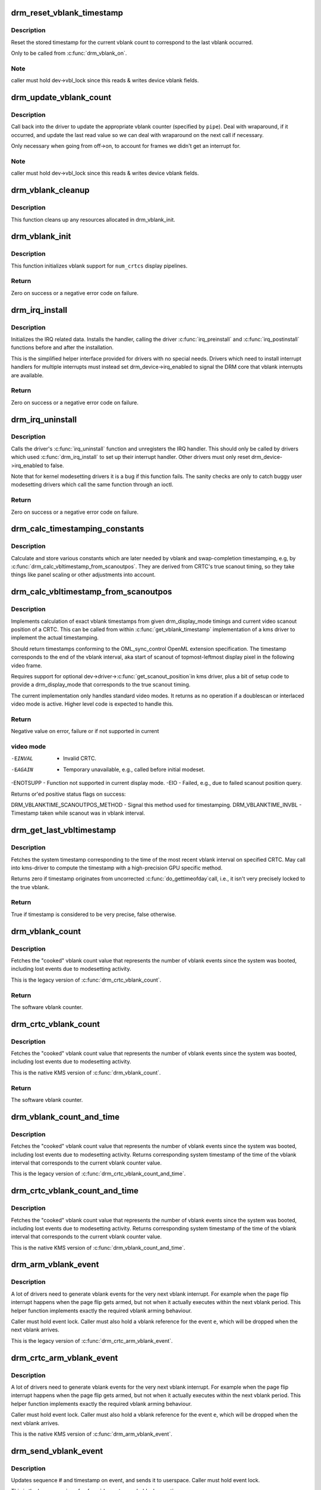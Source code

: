 .. -*- coding: utf-8; mode: rst -*-
.. src-file: drivers/gpu/drm/drm_irq.c

.. _`drm_reset_vblank_timestamp`:

drm_reset_vblank_timestamp
==========================

.. c:function:: void drm_reset_vblank_timestamp(struct drm_device *dev, unsigned int pipe)

    reset the last timestamp to the last vblank

    :param struct drm_device \*dev:
        DRM device

    :param unsigned int pipe:
        index of CRTC for which to reset the timestamp

.. _`drm_reset_vblank_timestamp.description`:

Description
-----------

Reset the stored timestamp for the current vblank count to correspond
to the last vblank occurred.

Only to be called from \ :c:func:`drm_vblank_on`\ .

.. _`drm_reset_vblank_timestamp.note`:

Note
----

caller must hold dev->vbl_lock since this reads & writes
device vblank fields.

.. _`drm_update_vblank_count`:

drm_update_vblank_count
=======================

.. c:function:: void drm_update_vblank_count(struct drm_device *dev, unsigned int pipe, unsigned long flags)

    update the master vblank counter

    :param struct drm_device \*dev:
        DRM device

    :param unsigned int pipe:
        counter to update

    :param unsigned long flags:
        *undescribed*

.. _`drm_update_vblank_count.description`:

Description
-----------

Call back into the driver to update the appropriate vblank counter
(specified by \ ``pipe``\ ).  Deal with wraparound, if it occurred, and
update the last read value so we can deal with wraparound on the next
call if necessary.

Only necessary when going from off->on, to account for frames we
didn't get an interrupt for.

.. _`drm_update_vblank_count.note`:

Note
----

caller must hold dev->vbl_lock since this reads & writes
device vblank fields.

.. _`drm_vblank_cleanup`:

drm_vblank_cleanup
==================

.. c:function:: void drm_vblank_cleanup(struct drm_device *dev)

    cleanup vblank support

    :param struct drm_device \*dev:
        DRM device

.. _`drm_vblank_cleanup.description`:

Description
-----------

This function cleans up any resources allocated in drm_vblank_init.

.. _`drm_vblank_init`:

drm_vblank_init
===============

.. c:function:: int drm_vblank_init(struct drm_device *dev, unsigned int num_crtcs)

    initialize vblank support

    :param struct drm_device \*dev:
        DRM device

    :param unsigned int num_crtcs:
        number of CRTCs supported by \ ``dev``\ 

.. _`drm_vblank_init.description`:

Description
-----------

This function initializes vblank support for \ ``num_crtcs``\  display pipelines.

.. _`drm_vblank_init.return`:

Return
------

Zero on success or a negative error code on failure.

.. _`drm_irq_install`:

drm_irq_install
===============

.. c:function:: int drm_irq_install(struct drm_device *dev, int irq)

    install IRQ handler

    :param struct drm_device \*dev:
        DRM device

    :param int irq:
        IRQ number to install the handler for

.. _`drm_irq_install.description`:

Description
-----------

Initializes the IRQ related data. Installs the handler, calling the driver
\ :c:func:`irq_preinstall`\  and \ :c:func:`irq_postinstall`\  functions before and after the
installation.

This is the simplified helper interface provided for drivers with no special
needs. Drivers which need to install interrupt handlers for multiple
interrupts must instead set drm_device->irq_enabled to signal the DRM core
that vblank interrupts are available.

.. _`drm_irq_install.return`:

Return
------

Zero on success or a negative error code on failure.

.. _`drm_irq_uninstall`:

drm_irq_uninstall
=================

.. c:function:: int drm_irq_uninstall(struct drm_device *dev)

    uninstall the IRQ handler

    :param struct drm_device \*dev:
        DRM device

.. _`drm_irq_uninstall.description`:

Description
-----------

Calls the driver's \ :c:func:`irq_uninstall`\  function and unregisters the IRQ handler.
This should only be called by drivers which used \ :c:func:`drm_irq_install`\  to set up
their interrupt handler. Other drivers must only reset
drm_device->irq_enabled to false.

Note that for kernel modesetting drivers it is a bug if this function fails.
The sanity checks are only to catch buggy user modesetting drivers which call
the same function through an ioctl.

.. _`drm_irq_uninstall.return`:

Return
------

Zero on success or a negative error code on failure.

.. _`drm_calc_timestamping_constants`:

drm_calc_timestamping_constants
===============================

.. c:function:: void drm_calc_timestamping_constants(struct drm_crtc *crtc, const struct drm_display_mode *mode)

    calculate vblank timestamp constants

    :param struct drm_crtc \*crtc:
        drm_crtc whose timestamp constants should be updated.

    :param const struct drm_display_mode \*mode:
        display mode containing the scanout timings

.. _`drm_calc_timestamping_constants.description`:

Description
-----------

Calculate and store various constants which are later
needed by vblank and swap-completion timestamping, e.g,
by \ :c:func:`drm_calc_vbltimestamp_from_scanoutpos`\ . They are
derived from CRTC's true scanout timing, so they take
things like panel scaling or other adjustments into account.

.. _`drm_calc_vbltimestamp_from_scanoutpos`:

drm_calc_vbltimestamp_from_scanoutpos
=====================================

.. c:function:: int drm_calc_vbltimestamp_from_scanoutpos(struct drm_device *dev, unsigned int pipe, int *max_error, struct timeval *vblank_time, unsigned flags, const struct drm_display_mode *mode)

    precise vblank timestamp helper

    :param struct drm_device \*dev:
        DRM device

    :param unsigned int pipe:
        index of CRTC whose vblank timestamp to retrieve

    :param int \*max_error:
        Desired maximum allowable error in timestamps (nanosecs)
        On return contains true maximum error of timestamp

    :param struct timeval \*vblank_time:
        Pointer to struct timeval which should receive the timestamp

    :param unsigned flags:
        Flags to pass to driver:
        0 = Default,
        DRM_CALLED_FROM_VBLIRQ = If function is called from vbl IRQ handler

    :param const struct drm_display_mode \*mode:
        mode which defines the scanout timings

.. _`drm_calc_vbltimestamp_from_scanoutpos.description`:

Description
-----------

Implements calculation of exact vblank timestamps from given drm_display_mode
timings and current video scanout position of a CRTC. This can be called from
within \ :c:func:`get_vblank_timestamp`\  implementation of a kms driver to implement the
actual timestamping.

Should return timestamps conforming to the OML_sync_control OpenML
extension specification. The timestamp corresponds to the end of
the vblank interval, aka start of scanout of topmost-leftmost display
pixel in the following video frame.

Requires support for optional dev->driver->\ :c:func:`get_scanout_position`\ 
in kms driver, plus a bit of setup code to provide a drm_display_mode
that corresponds to the true scanout timing.

The current implementation only handles standard video modes. It
returns as no operation if a doublescan or interlaced video mode is
active. Higher level code is expected to handle this.

.. _`drm_calc_vbltimestamp_from_scanoutpos.return`:

Return
------

Negative value on error, failure or if not supported in current

.. _`drm_calc_vbltimestamp_from_scanoutpos.video-mode`:

video mode
----------


-EINVAL   - Invalid CRTC.
-EAGAIN   - Temporary unavailable, e.g., called before initial modeset.
-ENOTSUPP - Function not supported in current display mode.
-EIO      - Failed, e.g., due to failed scanout position query.

Returns or'ed positive status flags on success:

DRM_VBLANKTIME_SCANOUTPOS_METHOD - Signal this method used for timestamping.
DRM_VBLANKTIME_INVBL - Timestamp taken while scanout was in vblank interval.

.. _`drm_get_last_vbltimestamp`:

drm_get_last_vbltimestamp
=========================

.. c:function:: bool drm_get_last_vbltimestamp(struct drm_device *dev, unsigned int pipe, struct timeval *tvblank, unsigned flags)

    retrieve raw timestamp for the most recent vblank interval

    :param struct drm_device \*dev:
        DRM device

    :param unsigned int pipe:
        index of CRTC whose vblank timestamp to retrieve

    :param struct timeval \*tvblank:
        Pointer to target struct timeval which should receive the timestamp

    :param unsigned flags:
        Flags to pass to driver:
        0 = Default,
        DRM_CALLED_FROM_VBLIRQ = If function is called from vbl IRQ handler

.. _`drm_get_last_vbltimestamp.description`:

Description
-----------

Fetches the system timestamp corresponding to the time of the most recent
vblank interval on specified CRTC. May call into kms-driver to
compute the timestamp with a high-precision GPU specific method.

Returns zero if timestamp originates from uncorrected \ :c:func:`do_gettimeofday`\ 
call, i.e., it isn't very precisely locked to the true vblank.

.. _`drm_get_last_vbltimestamp.return`:

Return
------

True if timestamp is considered to be very precise, false otherwise.

.. _`drm_vblank_count`:

drm_vblank_count
================

.. c:function:: u32 drm_vblank_count(struct drm_device *dev, unsigned int pipe)

    retrieve "cooked" vblank counter value

    :param struct drm_device \*dev:
        DRM device

    :param unsigned int pipe:
        index of CRTC for which to retrieve the counter

.. _`drm_vblank_count.description`:

Description
-----------

Fetches the "cooked" vblank count value that represents the number of
vblank events since the system was booted, including lost events due to
modesetting activity.

This is the legacy version of \ :c:func:`drm_crtc_vblank_count`\ .

.. _`drm_vblank_count.return`:

Return
------

The software vblank counter.

.. _`drm_crtc_vblank_count`:

drm_crtc_vblank_count
=====================

.. c:function:: u32 drm_crtc_vblank_count(struct drm_crtc *crtc)

    retrieve "cooked" vblank counter value

    :param struct drm_crtc \*crtc:
        which counter to retrieve

.. _`drm_crtc_vblank_count.description`:

Description
-----------

Fetches the "cooked" vblank count value that represents the number of
vblank events since the system was booted, including lost events due to
modesetting activity.

This is the native KMS version of \ :c:func:`drm_vblank_count`\ .

.. _`drm_crtc_vblank_count.return`:

Return
------

The software vblank counter.

.. _`drm_vblank_count_and_time`:

drm_vblank_count_and_time
=========================

.. c:function:: u32 drm_vblank_count_and_time(struct drm_device *dev, unsigned int pipe, struct timeval *vblanktime)

    retrieve "cooked" vblank counter value and the system timestamp corresponding to that vblank counter value.

    :param struct drm_device \*dev:
        DRM device

    :param unsigned int pipe:
        index of CRTC whose counter to retrieve

    :param struct timeval \*vblanktime:
        Pointer to struct timeval to receive the vblank timestamp.

.. _`drm_vblank_count_and_time.description`:

Description
-----------

Fetches the "cooked" vblank count value that represents the number of
vblank events since the system was booted, including lost events due to
modesetting activity. Returns corresponding system timestamp of the time
of the vblank interval that corresponds to the current vblank counter value.

This is the legacy version of \ :c:func:`drm_crtc_vblank_count_and_time`\ .

.. _`drm_crtc_vblank_count_and_time`:

drm_crtc_vblank_count_and_time
==============================

.. c:function:: u32 drm_crtc_vblank_count_and_time(struct drm_crtc *crtc, struct timeval *vblanktime)

    retrieve "cooked" vblank counter value and the system timestamp corresponding to that vblank counter value

    :param struct drm_crtc \*crtc:
        which counter to retrieve

    :param struct timeval \*vblanktime:
        Pointer to struct timeval to receive the vblank timestamp.

.. _`drm_crtc_vblank_count_and_time.description`:

Description
-----------

Fetches the "cooked" vblank count value that represents the number of
vblank events since the system was booted, including lost events due to
modesetting activity. Returns corresponding system timestamp of the time
of the vblank interval that corresponds to the current vblank counter value.

This is the native KMS version of \ :c:func:`drm_vblank_count_and_time`\ .

.. _`drm_arm_vblank_event`:

drm_arm_vblank_event
====================

.. c:function:: void drm_arm_vblank_event(struct drm_device *dev, unsigned int pipe, struct drm_pending_vblank_event *e)

    arm vblank event after pageflip

    :param struct drm_device \*dev:
        DRM device

    :param unsigned int pipe:
        CRTC index

    :param struct drm_pending_vblank_event \*e:
        the event to prepare to send

.. _`drm_arm_vblank_event.description`:

Description
-----------

A lot of drivers need to generate vblank events for the very next vblank
interrupt. For example when the page flip interrupt happens when the page
flip gets armed, but not when it actually executes within the next vblank
period. This helper function implements exactly the required vblank arming
behaviour.

Caller must hold event lock. Caller must also hold a vblank reference for
the event \ ``e``\ , which will be dropped when the next vblank arrives.

This is the legacy version of \ :c:func:`drm_crtc_arm_vblank_event`\ .

.. _`drm_crtc_arm_vblank_event`:

drm_crtc_arm_vblank_event
=========================

.. c:function:: void drm_crtc_arm_vblank_event(struct drm_crtc *crtc, struct drm_pending_vblank_event *e)

    arm vblank event after pageflip

    :param struct drm_crtc \*crtc:
        the source CRTC of the vblank event

    :param struct drm_pending_vblank_event \*e:
        the event to send

.. _`drm_crtc_arm_vblank_event.description`:

Description
-----------

A lot of drivers need to generate vblank events for the very next vblank
interrupt. For example when the page flip interrupt happens when the page
flip gets armed, but not when it actually executes within the next vblank
period. This helper function implements exactly the required vblank arming
behaviour.

Caller must hold event lock. Caller must also hold a vblank reference for
the event \ ``e``\ , which will be dropped when the next vblank arrives.

This is the native KMS version of \ :c:func:`drm_arm_vblank_event`\ .

.. _`drm_send_vblank_event`:

drm_send_vblank_event
=====================

.. c:function:: void drm_send_vblank_event(struct drm_device *dev, unsigned int pipe, struct drm_pending_vblank_event *e)

    helper to send vblank event after pageflip

    :param struct drm_device \*dev:
        DRM device

    :param unsigned int pipe:
        CRTC index

    :param struct drm_pending_vblank_event \*e:
        the event to send

.. _`drm_send_vblank_event.description`:

Description
-----------

Updates sequence # and timestamp on event, and sends it to userspace.
Caller must hold event lock.

This is the legacy version of \ :c:func:`drm_crtc_send_vblank_event`\ .

.. _`drm_crtc_send_vblank_event`:

drm_crtc_send_vblank_event
==========================

.. c:function:: void drm_crtc_send_vblank_event(struct drm_crtc *crtc, struct drm_pending_vblank_event *e)

    helper to send vblank event after pageflip

    :param struct drm_crtc \*crtc:
        the source CRTC of the vblank event

    :param struct drm_pending_vblank_event \*e:
        the event to send

.. _`drm_crtc_send_vblank_event.description`:

Description
-----------

Updates sequence # and timestamp on event, and sends it to userspace.
Caller must hold event lock.

This is the native KMS version of \ :c:func:`drm_send_vblank_event`\ .

.. _`drm_vblank_enable`:

drm_vblank_enable
=================

.. c:function:: int drm_vblank_enable(struct drm_device *dev, unsigned int pipe)

    enable the vblank interrupt on a CRTC

    :param struct drm_device \*dev:
        DRM device

    :param unsigned int pipe:
        CRTC index

.. _`drm_vblank_enable.return`:

Return
------

Zero on success or a negative error code on failure.

.. _`drm_vblank_get`:

drm_vblank_get
==============

.. c:function:: int drm_vblank_get(struct drm_device *dev, unsigned int pipe)

    get a reference count on vblank events

    :param struct drm_device \*dev:
        DRM device

    :param unsigned int pipe:
        index of CRTC to own

.. _`drm_vblank_get.description`:

Description
-----------

Acquire a reference count on vblank events to avoid having them disabled
while in use.

This is the legacy version of \ :c:func:`drm_crtc_vblank_get`\ .

.. _`drm_vblank_get.return`:

Return
------

Zero on success or a negative error code on failure.

.. _`drm_crtc_vblank_get`:

drm_crtc_vblank_get
===================

.. c:function:: int drm_crtc_vblank_get(struct drm_crtc *crtc)

    get a reference count on vblank events

    :param struct drm_crtc \*crtc:
        which CRTC to own

.. _`drm_crtc_vblank_get.description`:

Description
-----------

Acquire a reference count on vblank events to avoid having them disabled
while in use.

This is the native kms version of \ :c:func:`drm_vblank_get`\ .

.. _`drm_crtc_vblank_get.return`:

Return
------

Zero on success or a negative error code on failure.

.. _`drm_vblank_put`:

drm_vblank_put
==============

.. c:function:: void drm_vblank_put(struct drm_device *dev, unsigned int pipe)

    release ownership of vblank events

    :param struct drm_device \*dev:
        DRM device

    :param unsigned int pipe:
        index of CRTC to release

.. _`drm_vblank_put.description`:

Description
-----------

Release ownership of a given vblank counter, turning off interrupts
if possible. Disable interrupts after drm_vblank_offdelay milliseconds.

This is the legacy version of \ :c:func:`drm_crtc_vblank_put`\ .

.. _`drm_crtc_vblank_put`:

drm_crtc_vblank_put
===================

.. c:function:: void drm_crtc_vblank_put(struct drm_crtc *crtc)

    give up ownership of vblank events

    :param struct drm_crtc \*crtc:
        which counter to give up

.. _`drm_crtc_vblank_put.description`:

Description
-----------

Release ownership of a given vblank counter, turning off interrupts
if possible. Disable interrupts after drm_vblank_offdelay milliseconds.

This is the native kms version of \ :c:func:`drm_vblank_put`\ .

.. _`drm_wait_one_vblank`:

drm_wait_one_vblank
===================

.. c:function:: void drm_wait_one_vblank(struct drm_device *dev, unsigned int pipe)

    wait for one vblank

    :param struct drm_device \*dev:
        DRM device

    :param unsigned int pipe:
        CRTC index

.. _`drm_wait_one_vblank.description`:

Description
-----------

This waits for one vblank to pass on \ ``pipe``\ , using the irq driver interfaces.
It is a failure to call this when the vblank irq for \ ``pipe``\  is disabled, e.g.
due to lack of driver support or because the crtc is off.

.. _`drm_crtc_wait_one_vblank`:

drm_crtc_wait_one_vblank
========================

.. c:function:: void drm_crtc_wait_one_vblank(struct drm_crtc *crtc)

    wait for one vblank

    :param struct drm_crtc \*crtc:
        DRM crtc

.. _`drm_crtc_wait_one_vblank.description`:

Description
-----------

This waits for one vblank to pass on \ ``crtc``\ , using the irq driver interfaces.
It is a failure to call this when the vblank irq for \ ``crtc``\  is disabled, e.g.
due to lack of driver support or because the crtc is off.

.. _`drm_vblank_off`:

drm_vblank_off
==============

.. c:function:: void drm_vblank_off(struct drm_device *dev, unsigned int pipe)

    disable vblank events on a CRTC

    :param struct drm_device \*dev:
        DRM device

    :param unsigned int pipe:
        CRTC index

.. _`drm_vblank_off.description`:

Description
-----------

Drivers can use this function to shut down the vblank interrupt handling when
disabling a crtc. This function ensures that the latest vblank frame count is
stored so that \ :c:func:`drm_vblank_on`\  can restore it again.

Drivers must use this function when the hardware vblank counter can get
reset, e.g. when suspending.

This is the legacy version of \ :c:func:`drm_crtc_vblank_off`\ .

.. _`drm_crtc_vblank_off`:

drm_crtc_vblank_off
===================

.. c:function:: void drm_crtc_vblank_off(struct drm_crtc *crtc)

    disable vblank events on a CRTC

    :param struct drm_crtc \*crtc:
        CRTC in question

.. _`drm_crtc_vblank_off.description`:

Description
-----------

Drivers can use this function to shut down the vblank interrupt handling when
disabling a crtc. This function ensures that the latest vblank frame count is
stored so that drm_vblank_on can restore it again.

Drivers must use this function when the hardware vblank counter can get
reset, e.g. when suspending.

This is the native kms version of \ :c:func:`drm_vblank_off`\ .

.. _`drm_crtc_vblank_reset`:

drm_crtc_vblank_reset
=====================

.. c:function:: void drm_crtc_vblank_reset(struct drm_crtc *crtc)

    reset vblank state to off on a CRTC

    :param struct drm_crtc \*crtc:
        CRTC in question

.. _`drm_crtc_vblank_reset.description`:

Description
-----------

Drivers can use this function to reset the vblank state to off at load time.
Drivers should use this together with the \ :c:func:`drm_crtc_vblank_off`\  and
\ :c:func:`drm_crtc_vblank_on`\  functions. The difference compared to
\ :c:func:`drm_crtc_vblank_off`\  is that this function doesn't save the vblank counter
and hence doesn't need to call any driver hooks.

.. _`drm_vblank_on`:

drm_vblank_on
=============

.. c:function:: void drm_vblank_on(struct drm_device *dev, unsigned int pipe)

    enable vblank events on a CRTC

    :param struct drm_device \*dev:
        DRM device

    :param unsigned int pipe:
        CRTC index

.. _`drm_vblank_on.description`:

Description
-----------

This functions restores the vblank interrupt state captured with
\ :c:func:`drm_vblank_off`\  again. Note that calls to \ :c:func:`drm_vblank_on`\  and
\ :c:func:`drm_vblank_off`\  can be unbalanced and so can also be unconditionally called
in driver load code to reflect the current hardware state of the crtc.

This is the legacy version of \ :c:func:`drm_crtc_vblank_on`\ .

.. _`drm_crtc_vblank_on`:

drm_crtc_vblank_on
==================

.. c:function:: void drm_crtc_vblank_on(struct drm_crtc *crtc)

    enable vblank events on a CRTC

    :param struct drm_crtc \*crtc:
        CRTC in question

.. _`drm_crtc_vblank_on.description`:

Description
-----------

This functions restores the vblank interrupt state captured with
\ :c:func:`drm_vblank_off`\  again. Note that calls to \ :c:func:`drm_vblank_on`\  and
\ :c:func:`drm_vblank_off`\  can be unbalanced and so can also be unconditionally called
in driver load code to reflect the current hardware state of the crtc.

This is the native kms version of \ :c:func:`drm_vblank_on`\ .

.. _`drm_vblank_pre_modeset`:

drm_vblank_pre_modeset
======================

.. c:function:: void drm_vblank_pre_modeset(struct drm_device *dev, unsigned int pipe)

    account for vblanks across mode sets

    :param struct drm_device \*dev:
        DRM device

    :param unsigned int pipe:
        CRTC index

.. _`drm_vblank_pre_modeset.description`:

Description
-----------

Account for vblank events across mode setting events, which will likely
reset the hardware frame counter.

This is done by grabbing a temporary vblank reference to ensure that the
vblank interrupt keeps running across the modeset sequence. With this the
software-side vblank frame counting will ensure that there are no jumps or
discontinuities.

Unfortunately this approach is racy and also doesn't work when the vblank
interrupt stops running, e.g. across system suspend resume. It is therefore
highly recommended that drivers use the newer \ :c:func:`drm_vblank_off`\  and
\ :c:func:`drm_vblank_on`\  instead. \ :c:func:`drm_vblank_pre_modeset`\  only works correctly when
using "cooked" software vblank frame counters and not relying on any hardware
counters.

Drivers must call \ :c:func:`drm_vblank_post_modeset`\  when re-enabling the same crtc
again.

.. _`drm_vblank_post_modeset`:

drm_vblank_post_modeset
=======================

.. c:function:: void drm_vblank_post_modeset(struct drm_device *dev, unsigned int pipe)

    undo drm_vblank_pre_modeset changes

    :param struct drm_device \*dev:
        DRM device

    :param unsigned int pipe:
        CRTC index

.. _`drm_vblank_post_modeset.description`:

Description
-----------

This function again drops the temporary vblank reference acquired in
drm_vblank_pre_modeset.

.. _`drm_handle_vblank`:

drm_handle_vblank
=================

.. c:function:: bool drm_handle_vblank(struct drm_device *dev, unsigned int pipe)

    handle a vblank event

    :param struct drm_device \*dev:
        DRM device

    :param unsigned int pipe:
        index of CRTC where this event occurred

.. _`drm_handle_vblank.description`:

Description
-----------

Drivers should call this routine in their vblank interrupt handlers to
update the vblank counter and send any signals that may be pending.

This is the legacy version of \ :c:func:`drm_crtc_handle_vblank`\ .

.. _`drm_crtc_handle_vblank`:

drm_crtc_handle_vblank
======================

.. c:function:: bool drm_crtc_handle_vblank(struct drm_crtc *crtc)

    handle a vblank event

    :param struct drm_crtc \*crtc:
        where this event occurred

.. _`drm_crtc_handle_vblank.description`:

Description
-----------

Drivers should call this routine in their vblank interrupt handlers to
update the vblank counter and send any signals that may be pending.

This is the native KMS version of \ :c:func:`drm_handle_vblank`\ .

.. _`drm_crtc_handle_vblank.return`:

Return
------

True if the event was successfully handled, false on failure.

.. _`drm_vblank_no_hw_counter`:

drm_vblank_no_hw_counter
========================

.. c:function:: u32 drm_vblank_no_hw_counter(struct drm_device *dev, unsigned int pipe)

    "No hw counter" implementation of .\ :c:func:`get_vblank_counter`\ 

    :param struct drm_device \*dev:
        DRM device

    :param unsigned int pipe:
        CRTC for which to read the counter

.. _`drm_vblank_no_hw_counter.description`:

Description
-----------

Drivers can plug this into the .\ :c:func:`get_vblank_counter`\  function if
there is no useable hardware frame counter available.

.. _`drm_vblank_no_hw_counter.return`:

Return
------

0

.. This file was automatic generated / don't edit.

